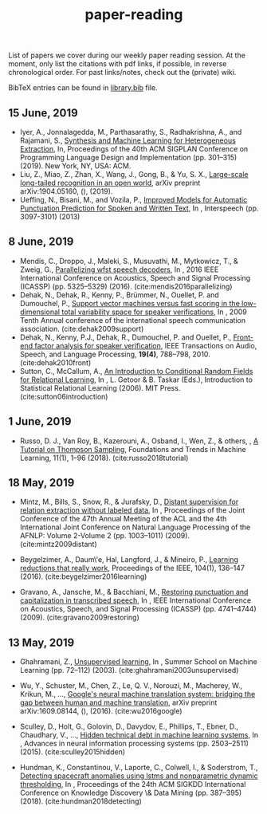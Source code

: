 #+TITLE: paper-reading

List of papers we cover during our weekly paper reading session. At the moment,
only list the citations with pdf links, if possible, in reverse chronological
order. For past links/notes, check out the (private) wiki.

BibTeX entries can be found in [[file:./library.bib][library.bib]] file.

** 15 June, 2019
- Iyer, A., Jonnalagedda, M., Parthasarathy, S., Radhakrishna, A., and Rajamani, S.,
  [[https://www.microsoft.com/en-us/research/uploads/prod/2019/04/HeterogeneousExtraction.pdf][Synthesis and Machine Learning for Heterogeneous Extraction]], In, Proceedings of the 40th ACM SIGPLAN Conference on Programming Language Design and Implementation (pp. 301--315) (2019). New York, NY, USA: ACM.
- Liu, Z., Miao, Z., Zhan, X., Wang, J., Gong, B., & Yu, S. X., [[https://arxiv.org/abs/1904.05160][Large-scale
  long-tailed recognition in an open world]], arXiv preprint arXiv:1904.05160, (),
  (2019).
- Ueffing, N., Bisani, M., and Vozila, P.,
  [[https://research.nuance.com/wp-content/uploads/2014/11/AutoPunc_Interspeech2013_paper_finalsubmission.pdf][Improved Models for Automatic Punctuation Prediction for Spoken and Written Text]], In , Interspeech (pp. 3097-3101) (2013)

** 8 June, 2019
- Mendis, C., Droppo, J., Maleki, S., Musuvathi, M., Mytkowicz, T., & Zweig, G.,
  [[https://www.microsoft.com/en-us/research/wp-content/uploads/2016/11/ParallelizingWFSTSpeechDecoders.ICASSP2016.pdf][Parallelizing wfst speech decoders]], In , 2016 IEEE International Conference on
  Acoustics, Speech and Signal Processing (ICASSP) (pp. 5325–5329) (2016).
  (cite:mendis2016parallelizing)
- Dehak, N., Dehak, R., Kenny, P., Brümmer, N., Ouellet, P. and Dumouchel, P.,
  [[https://www.crim.ca/perso/patrick.kenny/IS090079.PDF][Support vector machines versus fast scoring in the low-dimensional total variability space for speaker verifications]], In , 2009 Tenth Annual conference of the international speech communication association.
  (cite:dehak2009support)
- Dehak, N., Kenny, P.J., Dehak, R., Dumouchel, P. and Ouellet, P.,
  [[https://ieeexplore.ieee.org/document/5545402][Front-end factor analysis for speaker verification]], IEEE Transactions on Audio, Speech, and Language Processing, *19(4)*, 788--798, 2010.
  (cite:dehak2010front)
- Sutton, C., McCallum, A.,
  [[https://people.cs.umass.edu/~mccallum/papers/crf-tutorial.pdf][An Introduction to Conditional Random Fields for Relational Learning]], In , L. Getoor & B. Taskar (Eds.), Introduction to Statistical Relational Learning (2006). MIT Press.
  (cite:sutton06introduction)

** 1 June, 2019
- Russo, D. J., Van Roy, B., Kazerouni, A., Osband, I., Wen, Z., & others, , [[https://arxiv.org/abs/1707.02038][A
  Tutorial on Thompson Sampling]], Foundations and Trends in Machine Learning,
  11(1), 1–96 (2018). (cite:russo2018tutorial)

** 18 May, 2019
- Mintz, M., Bills, S., Snow, R., & Jurafsky, D., [[https://web.stanford.edu/~jurafsky/mintz.pdf][Distant supervision for
  relation extraction without labeled data]], In , Proceedings of the Joint
  Conference of the 47th Annual Meeting of the ACL and the 4th International
  Joint Conference on Natural Language Processing of the AFNLP: Volume 2-Volume
  2 (pp. 1003–1011) (2009). (cite:mintz2009distant)

- Beygelzimer, A., Daum\'e, Hal, Langford, J., & Mineiro, P., [[https://arxiv.org/abs/1502.02704][Learning
  reductions that really work]], Proceedings of the IEEE, 104(1), 136–147 (2016).
  (cite:beygelzimer2016learning)

- Gravano, A., Jansche, M., & Bacchiani, M., [[https://storage.googleapis.com/pub-tools-public-publication-data/pdf/34562.pdf][Restoring punctuation and
  capitalization in transcribed speech]], In , IEEE International Conference on
  Acoustics, Speech, and Signal Processing (ICASSP) (pp. 4741–4744) (2009).
  (cite:gravano2009restoring)

** 13 May, 2019

- Ghahramani, Z., [[https://www.inf.ed.ac.uk/teaching/courses/pmr/docs/ul.pdf][Unsupervised learning]], In , Summer School on Machine Learning
  (pp. 72–112) (2003). (cite:ghahramani2003unsupervised)

- Wu, Y., Schuster, M., Chen, Z., Le, Q. V., Norouzi, M., Macherey, W., Krikun,
  M., …, [[https://arxiv.org/abs/1609.08144][Google's neural machine translation system: bridging the gap between
  human and machine translation]], arXiv preprint arXiv:1609.08144, (), (2016).
  (cite:wu2016google)

- Sculley, D., Holt, G., Golovin, D., Davydov, E., Phillips, T., Ebner, D.,
  Chaudhary, V., …, [[https://papers.nips.cc/paper/5656-hidden-technical-debt-in-machine-learning-systems][Hidden technical debt in machine learning systems]], In ,
  Advances in neural information processing systems (pp. 2503–2511) (2015).
  (cite:sculley2015hidden)

- Hundman, K., Constantinou, V., Laporte, C., Colwell, I., & Soderstrom, T.,
  [[https://arxiv.org/abs/1802.04431][Detecting spacecraft anomalies using lstms and nonparametric dynamic
  thresholding]], In , Proceedings of the 24th ACM SIGKDD International Conference
  on Knowledge Discovery \& Data Mining (pp. 387–395) (2018).
  (cite:hundman2018detecting)
